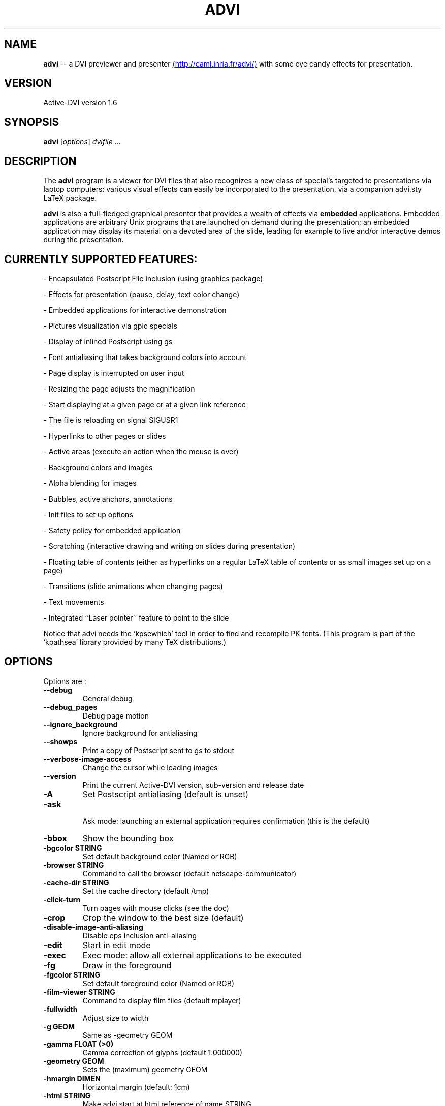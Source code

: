 .\"                                      Hey, EMACS: -*- nroff -*-
.\" First parameter, NAME, should be all caps
.\" Second parameter, SECTION, should be 1-8, maybe w/ subsection
.\" other parameters are allowed: see man(7), man(1)
.TH ADVI SECTION "September 01, 2004"
.\" Please adjust this date whenever revising the manpage.
.\"
.\" Some roff macros, for reference:
.\" .nh        disable hyphenation
.\" .hy        enable hyphenation
.\" .ad l      left justify
.\" .ad b      justify to both left and right margins
.\" .nf        disable filling
.\" .fi        enable filling
.\" .br        insert line break
.\" .sp <n>    insert n+1 empty lines
.\" for manpage-specific macros, see man(7)
.SH NAME
.B advi
\-\- a DVI previewer and presenter
.UR http://caml.inria.fr/advi/
(http://caml.inria.fr/advi/)
.UE
with some eye candy effects for presentation.

.SH VERSION
Active\-DVI version 1.6
.SH SYNOPSIS
.B advi
.RI [ options ] " dvifile " ...
.SH DESCRIPTION
The 
.B advi
program is a viewer for DVI files that also recognizes a new class of
special's targeted to presentations via laptop computers: various
visual effects can easily be incorporated to the presentation, via a
companion advi.sty LaTeX package.

.P
.B advi
is also a full-fledged graphical presenter that provides a wealth of
effects via
.B embedded
applications. Embedded applications are arbitrary Unix programs that
are launched on demand during the presentation; an embedded
application may display its material on a devoted area of the slide,
leading for example to live and/or interactive demos during the
presentation.

.SH CURRENTLY SUPPORTED FEATURES:

\- Encapsulated Postscript File inclusion (using graphics package)

\- Effects for presentation (pause, delay, text color change)

\- Embedded applications for interactive demonstration

\- Pictures visualization via gpic specials

\- Display of inlined Postscript using gs

\- Font antialiasing that takes background colors into account

\- Page display is interrupted on user input

\- Resizing the page adjusts the magnification

\- Start displaying at a given page or at a given link reference

\- The file is reloading on signal SIGUSR1

\- Hyperlinks to other pages or slides

\- Active areas (execute an action when the mouse is over)

\- Background colors and images

\- Alpha blending for images

\- Bubbles, active anchors, annotations

\- Init files to set up options

\- Safety policy for embedded application

\- Scratching (interactive drawing and writing on slides during presentation)

\- Floating table of contents (either as hyperlinks on a regular LaTeX
table of contents or as small images set up on a page)

\- Transitions (slide animations when changing pages)

\- Text movements

\- Integrated ``Laser pointer'' feature to point to the slide

Notice that advi needs the `kpsewhich' tool in order to find and
recompile PK fonts.  (This program is part of the `kpathsea' library
provided by many TeX distributions.)

.SH OPTIONS
Options are :
.TP
.B \-\-debug
General debug
.TP
.B \-\-debug_pages
Debug page motion
.TP
.B \-\-ignore_background
Ignore background for antialiasing
.TP
.B \-\-showps
Print a copy of Postscript sent to gs to stdout
.TP
.B \-\-verbose\-image\-access
Change the cursor while loading images
.TP
.B \-\-version
Print the current Active\-DVI version, sub\-version and release date
.TP
.B \-A
Set Postscript antialiasing (default is unset)
.TP
.B \-ask
 Ask mode: launching an external application requires confirmation
(this is the default)
.TP
.B \-bbox
Show the bounding box
.TP
.B \-bgcolor STRING
Set default background color (Named or RGB)
.TP
.B \-browser STRING
Command to call the browser (default netscape\-communicator)
.TP
.B \-cache\-dir STRING
Set the cache directory (default /tmp)
.TP
.B \-click\-turn
Turn pages with mouse clicks (see the doc)
.TP
.B \-crop
Crop the window to the best size (default)
.TP
.B \-disable\-image\-anti\-aliasing
Disable eps inclusion anti\-aliasing
.TP
.B \-edit
Start in edit mode
.TP
.B \-exec
Exec mode: allow all external applications to be executed
.TP
.B \-fg
Draw in the foreground
.TP
.B \-fgcolor STRING
Set default foreground color (Named or RGB)
.TP
.B \-film\-viewer STRING
Command to display film files (default mplayer)
.TP
.B \-fullwidth
Adjust size to width
.TP
.B \-g GEOM
Same as \-geometry GEOM
.TP
.B \-gamma FLOAT (>0)
Gamma correction of glyphs (default 1.000000)
.TP
.B \-geometry GEOM
Sets the (maximum) geometry GEOM
.TP
.B \-hmargin DIMEN
Horizontal margin (default: 1cm)
.TP
.B \-html STRING
Make advi start at html reference of name STRING
.TP
.B \-image\-viewer STRING
Command to display image files (default xv)
.TP
.B \-inherit\-background
Background options are inherited from previous page
.TP
.B \-n
Echoes commands, but does not execute them.
.TP
.B \-noautoresize
Prevents scaling from resizing the window (done if geometry is provided)
.TP
.B \-noautoscale
Prevents resizing the window from scaling (done if geometry is provided)
.TP
.B \-nocrop
Disable cropping
.TP
.B \-nogs
Turn off display of inlined Postscript
.TP
.B \-nomargins
Suppress horizontal and vertical margins
.TP
.B \-nopauses
Switch pauses off
.TP
.B \-nowatch
Don't display a watch when busy
.TP
.B \-options\-file STRING
Load this file when parsing this option to set up options
(to override the options of the default ~/.advirc or ~/.advi/advirc init file).
.TP
.B \-page INT
Make advi start at page INT
.TP
.B \-page\-number
Ask advi to write the current page number in a file (default is no)
.TP
.B \-page\-number\-file STRING
Set the name of the file where advi could write the current page number
(default is file 'advi\_page\_number' in the cache directory).
.TP
.B \-pager STRING
Command to call the pager (default xterm \-e less)
.TP
.B \-passive
Cancel all Active\-DVI effects
.TP
.B \-pdf\-viewer STRING
Command to view PDF files (default xpdf)
.TP
.B \-ps\-viewer STRING
Command to view PS files (default gv)
.TP
.B \-pstricks
Show moveto
.TP
.B \-resolution REAL
Dpi resolution of the screen (min 72.27)))
.TP
.B \-rv
Reverse video is simulated by swapping the foreground and background colors.
.TP
.B \-safer
 Safer mode: external applications are never launched
.TP
.B \-scalestep REAL
Scale step for '<' and '>' (default sqrt (sqrt (sqrt 2.0)))
.TP
.B \-scratch\-font STRING
Set the font used when scratching slides (default times bold)
.TP
.B \-scratch\-font\-color STRING
Set the color of the font used when scratching slides (default red)
.TP
.B \-scratch\-line\-color INT
Set the color of the pen used when scratching slides (default red)
.TP
.B \-scratch\-line\-width INT
Set the width of the pen used when scratching slides (default 2)
.TP
.B \-thumbnail\-scale INT
Set the number of thumbname per line and column to INT
.TP
.B \-thumbnails
Create thumbnails for your slides and write them into cachedir.
.TP
.B \-thumbnails\-size STRING
Fix thumbnails size (default 24x32).
.TP
.B \-v
Print the current Active\-DVI version
.TP
.B \-vmargin DIMEN
Vertical margin (default: 1cm)
.TP
.B \-w STRING
A/a enable/disable all warnings
.TP
.B \-watch FLOAT
Delay before the watch cursor appears (default 0.500000s)
.TP
.B \-help
Display this list of options
.TP
.B \-\-help
Display this list of options

.P
Geometry GEOM is specified in pixels, using the standard format
for specifying geometries (i.e: "WIDTHxHEIGHT[+XOFFSET+YOFFSET]").

Dimensions (for options `-hmargin' and `-vmargin') are specified as
numbers optionally followed by two letters representing units.
When no units are given, dimensions are treated as numbers of pixels.
Currently supported units are the standard TeX units as specified in
the TeXbook (D. Knuth, Addison-Wesley, (C) 1986):

.RS 2
  `pt' (point), `pc' (pica), `in' (inch), `bp' (big point),
  `cm' (centimeter), `mm' (millimeter), `dd' (didot point),
  `cc' (cicero) and `sp' (scaled point).
.RE

Note that dimensions are specified w.r.t the original TeX document,
and do not correspond to what is actually shown on the screen, which
can be displayed at a different resolution than specified in the
original TeX source.

.SH KEYSTROKES

Advi recognizes the following keystrokes when typed in its window.
Some of them may optionally be preceded by a number, called ARG below,
whose interpretation is keystroke dependant. If ARG is unset, its
value is 1, unless specified otherwise.

Advi maintains an history of previously visited pages organized as a stack.
Additionnally, the history contains mark pages which are stronger than
unmarked pages.

.RS 2
.TP 8
.B ?
Quick info and key bindings help

.TP
.B q
Quits the program

.TP
.B ^F (Control\-F)
Toggle to full screen mode (press ^F again to revert to normal mode)

.TP
.B ^<button> (Control + left mouse button)
Allow moving the page into the window (useful in full screen mode)

.TP
.B return
If ARG is non zero, push the current page on the history stack, and move
forward Arg physical pages.

.TP
.B n
Move ARG physical pages forward, leaving the history unchanged.

.TP
.B p
Move ARG physical pages backward, leaving the history unchanged.

.TP
.B <tab>
Push the current page on top of the history as a marked page, do no move.

.TP
.B <space>
Move to the next pause if any, or do as return otherwise.

.TP
.B <backspace>
Move ARG pages backward according to the history.
The history stack is poped, accordingly.

.TP
.B <escape>
Move ARG marked pages backward according to the history.
Do nothing if the history does no contain any marked page.

.TP
.B g
If ARG is unset move to the last page.
If ARG is the current page do nothing.
Otherwise, push the current page on the history as a marked page, and move to
the physical page ARG.

.TP
.B ,
Move to the first page.

.TP
.B .
Move to the last page.

.TP
.B c
Center the page in the window and resets the default resolution.

.TP
.B <
Scale the resolution by 1/scalestep (default 1/sqrt (sqrt (sqrt 2.0)))

.TP
.B >
Scale the resolution by  scalestep (default sqrt (sqrt (sqrt 2.0)))

.TP
.B f
Load all the fonts used in the documents.  By default, fonts are loaded
only when needed.

.TP
.B F
Does the same as `f', and precomputes the glyphs of all characters used
in the document.  This takes more time than loading the fonts, but the
pages are drawn faster.

.TP
.B r
Redraw the current page.

.TP
.B R
Reload the file and redraw the current page.

.TP
.B C
Erase the image cache

.TP
.B T
Process thumbnails

.TP
.B t
Display thumbnails if processed or floating table of contents, or do
nothing

.RE

A click on an hyperlink, push the current page on this history as marked
(unless the target page is the current page) and move to the target page.
If the target is visible, it highlights the target.

Moreover, the user can drag the currently displayed page in the window
in order to change its relative position.  (This is useful when the
page is displayed at a resolution such that it cannot fit in the
window.)

.SH EYE CANDY MACROS

Using the LaTeX style advi.sty provided with the package, you can
embed some Active dvi specials into your TeX documents. Advi
interprets those specials to provide some eye candy features for your
presentation. For the casual user, the advi\-slides.sty package gives
a truely simple way to write a show for advi (see in the examples
directory of in the advi\-slides.sty file for more information).

.TP
.B \eadviwait
ActiveDvi stops rendering at the point of the document and wait a user key
stroke.

.TP
.B \eadviwait{sec}
Delay the rendering at the point of the document for sec seconds.

.TP
.B \eadvirecord[play]{this}{material}
Define an "advi tag" named ``this'' to refer to the text enclosed in the
following brackets. The tag can be used to change the color of the text
later.

.TP
.B \eadvirecord{this}{material}
Same as \eadvirecord[play]{this}{material}, but does not render the
text at this point. You can display the text later, using the \eadviplay macro.

.TP
.B \eadviplay{this}
Display the texts associated with the tag ``this''.

.TP
.B \eadviplay[col]{this}
Display the texts associated with the tag ``this'', using the color ``col''.

.RE
The directory examples contains a lot of presentations.
Please look also at test/demo*.{tex|dvi} and test/macros.{tex|dvi} for
a rather comprehensive demonstration of Active\-DVI capabilities.

.SH COPYRIGHT
This program is distributed under the GNU LGPL.
.SH SEE ALSO
.BR latex (1),
.BR kpsewhich (1),
.BR The Active-DVI user's manual
.UR http://caml.inria.fr/advi/manual.dvi
and the FAQ
.UR http://caml.inria.fr/advi/faq.html
.SH AUTHORS
Jun Furuse <Jun.Furuse@inria.fr>
Pierre Weis <Pierre.Weis@inria.fr>
Didier Remy <Didier.Remy@inria.fr> inlined Postcript, hyperlinks
Roberto Di Cosmo <dicosmo@pauillac.inria.fr>
Xavier Leroy <Xavier.Leroy@inria.fr> gpic specials
Didier Le Botlan <Didier.Le_Botlan@inria.fr>
Alan Schmitt <Alan.Schmitt@inria.fr>
Alexandre Miquel  <Alexandre.Miquel@inria.fr>
.P
The original version of this manual page was written by Sven LUTHER
<luther@debian.org>, for the Debian GNU/Linux system port of advi
version 1.2.  This page has then been enhanced and updated for later
versions of Active-DVI, and finally rewritten for version 1.6 by
Pierre Weis.
